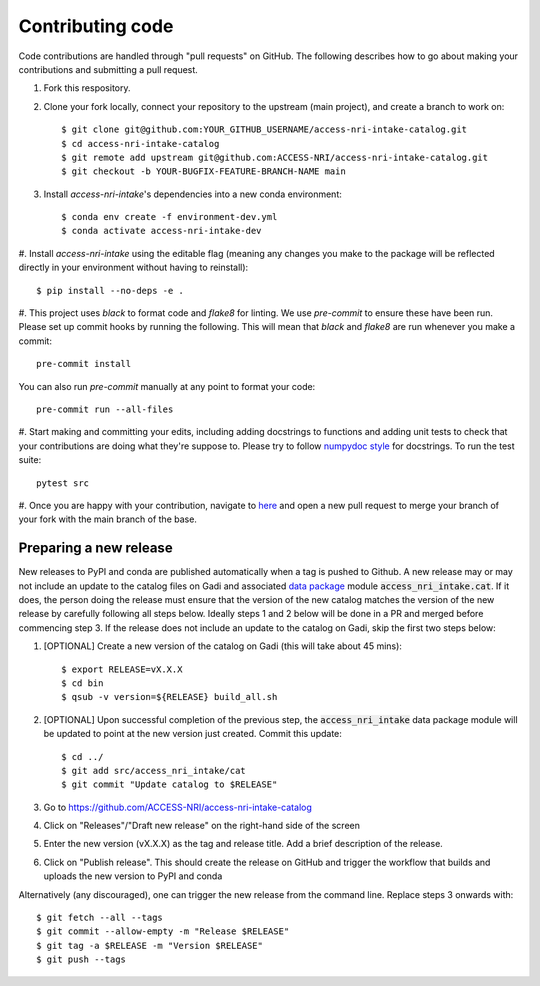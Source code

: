 Contributing code
=================

Code contributions are handled through "pull requests" on GitHub. The following describes how to go about making your 
contributions and submitting a pull request.

#. Fork this respository.

#. Clone your fork locally, connect your repository to the upstream (main project), and create a branch to work on::

    $ git clone git@github.com:YOUR_GITHUB_USERNAME/access-nri-intake-catalog.git
    $ cd access-nri-intake-catalog
    $ git remote add upstream git@github.com:ACCESS-NRI/access-nri-intake-catalog.git
    $ git checkout -b YOUR-BUGFIX-FEATURE-BRANCH-NAME main

#. Install `access-nri-intake`'s dependencies into a new conda environment::

    $ conda env create -f environment-dev.yml
    $ conda activate access-nri-intake-dev

#. Install `access-nri-intake` using the editable flag (meaning any changes you make to the package will be reflected 
directly in your environment without having to reinstall)::

    $ pip install --no-deps -e .

#. This project uses `black` to format code and `flake8` for linting. We use `pre-commit` to ensure these have been run. 
Please set up commit hooks by running the following. This will mean that `black` and `flake8` are run whenever you make a commit::

    pre-commit install

You can also run `pre-commit` manually at any point to format your code::

    pre-commit run --all-files

#. Start making and committing your edits, including adding docstrings to functions and adding unit tests to check that 
your contributions are doing what they're suppose to. Please try to follow `numpydoc style 
<https://numpydoc.readthedocs.io/en/latest/format.html>`_ for docstrings. To run the test suite::

    pytest src

#. Once you are happy with your contribution, navigate to `here <https://github.com/ACCESS-NRI/access-nri-intake-catalog/pulls>`_ 
and open a new pull request to merge your branch of your fork with the main branch of the base.

Preparing a new release
-----------------------

New releases to PyPI and conda are published automatically when a tag is pushed to Github. A new release may or may not include 
an update to the catalog files on Gadi and associated 
`data package <https://intake.readthedocs.io/en/latest/data-packages.html>`_ module :code:`access_nri_intake.cat`. If it does, 
the person doing the release must ensure that the version of the new catalog matches the version of the new release by carefully 
following all steps below. Ideally steps 1 and 2 below will be done in a PR and merged before commencing step 3. If the release 
does not include an update to the catalog on Gadi, skip the first two steps below:

#. [OPTIONAL] Create a new version of the catalog on Gadi (this will take about 45 mins)::

    $ export RELEASE=vX.X.X
    $ cd bin
    $ qsub -v version=${RELEASE} build_all.sh
    
#. [OPTIONAL] Upon successful completion of the previous step, the :code:`access_nri_intake` data package module will be updated 
   to point at the new version just created. Commit this update::
   
   $ cd ../
   $ git add src/access_nri_intake/cat
   $ git commit "Update catalog to $RELEASE"

#. Go to https://github.com/ACCESS-NRI/access-nri-intake-catalog

#. Click on "Releases"/"Draft new release" on the right-hand side of the screen

#. Enter the new version (vX.X.X) as the tag and release title. Add a brief description of the release.

#. Click on "Publish release". This should create the release on GitHub and trigger the workflow that builds and uploads 
   the new version to PyPI and conda

Alternatively (any discouraged), one can trigger the new release from the command line. Replace steps 3 onwards with::

    $ git fetch --all --tags
    $ git commit --allow-empty -m "Release $RELEASE"
    $ git tag -a $RELEASE -m "Version $RELEASE"
    $ git push --tags
